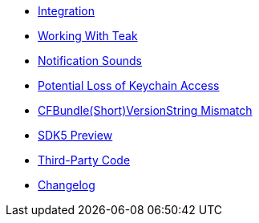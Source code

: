 * xref:page$integration.adoc[Integration]
* xref:page$working-with-teak.adoc[Working With Teak]
* xref:page$ios-notification-sounds.adoc[Notification Sounds]
* xref:page$keychain-access-email.adoc[Potential Loss of Keychain Access]
* xref:page$version-string-mismatch-email.adoc[CFBundle(Short)VersionString Mismatch]
* xref:page$sdk5.adoc[SDK5 Preview]
* xref:page$third-party.adoc[Third-Party Code]
* xref:changelog:page$changelog.adoc[Changelog]
